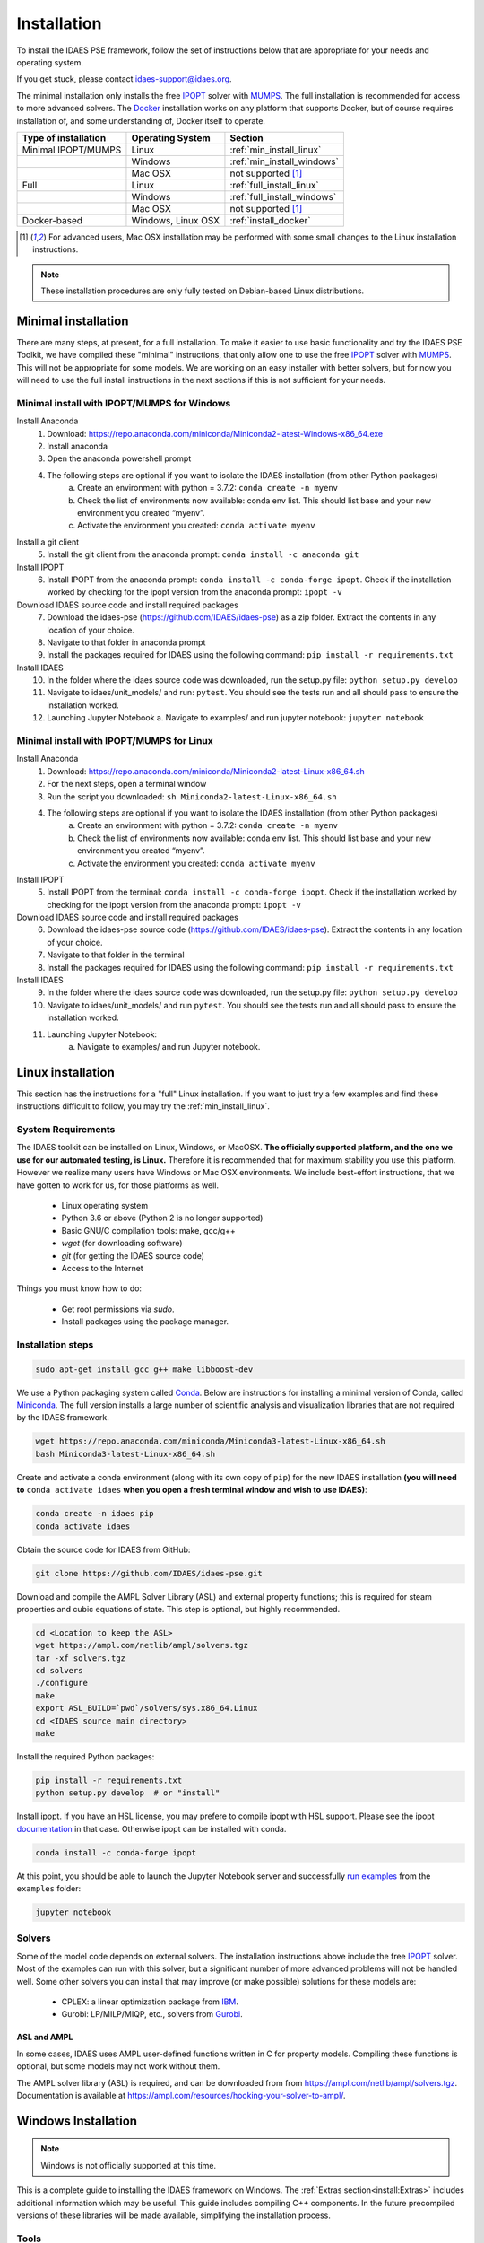 Installation
============

.. .. contents:: Contents
..     :local:

To install the IDAES PSE framework, follow the
set of instructions below that are appropriate for your needs and operating system.

If you get stuck, please contact `idaes-support@idaes.org <idaes-support@idaes.org>`_.

The minimal installation only installs the free IPOPT_ solver with MUMPS_.
The full installation is recommended for access to more advanced solvers.
The Docker_ installation works on any platform that supports Docker, but
of course requires installation of, and some understanding of, Docker itself
to operate.

.. _Docker: https://www.docker.com/

+-----------------------+------------------+-----------------------------+
| Type of installation  | Operating System | Section                     |
+=======================+==================+=============================+
| Minimal IPOPT/MUMPS   | Linux            | :ref:`min_install_linux`    |
+-----------------------+------------------+-----------------------------+
|                       | Windows          | :ref:`min_install_windows`  |
+-----------------------+------------------+-----------------------------+
|                       | Mac OSX          | not supported [1]_          |
+-----------------------+------------------+-----------------------------+
| Full                  | Linux            | :ref:`full_install_linux`   |
+-----------------------+------------------+-----------------------------+
|                       | Windows          | :ref:`full_install_windows` |
+-----------------------+------------------+-----------------------------+
|                       | Mac OSX          | not supported [1]_          |
+-----------------------+------------------+-----------------------------+
| Docker-based          | Windows, Linux   | :ref:`install_docker`       |
|                       | OSX              |                             |
+-----------------------+------------------+-----------------------------+

.. [1] For advanced users, Mac OSX installation may be performed with some small changes
       to the Linux installation instructions.

.. note::

    These installation procedures are only fully tested on Debian-based Linux
    distributions.

Minimal installation
--------------------
There are many steps, at present, for a full installation.
To make it easier to use basic functionality and try the IDAES PSE Toolkit, 
we have compiled these  "minimal" instructions, that only allow one to use the free 
IPOPT_ solver with `MUMPS`_. This will not be appropriate for some models.
We are working on an easy installer with better
solvers, but for now you will need to use the full install instructions in
the next sections if this is not sufficient for your needs.

.. _IPOPT: https://www.coin-or.org/Ipopt/documentation/documentation.html

.. _MUMPS: http://mumps.enseeiht.fr/

.. _min_install_windows:

Minimal install with IPOPT/MUMPS for Windows
^^^^^^^^^^^^^^^^^^^^^^^^^^^^^^^^^^^^^^^^^^^^

Install Anaconda
    1. Download: https://repo.anaconda.com/miniconda/Miniconda2-latest-Windows-x86_64.exe
    2. Install anaconda
    3. Open the anaconda powershell prompt
    4. The following steps are optional if you want to isolate the IDAES installation (from other Python packages)
        a. Create an environment with python = 3.7.2: ``conda create -n myenv``
        b. Check the list of environments now available: conda env list. This should list base and your new environment you created “myenv”. 
        c. Activate the environment you created: ``conda activate myenv``

Install a git client 
    5. Install the git client from the anaconda prompt: ``conda install -c anaconda git``  

Install IPOPT
    6. Install IPOPT from the anaconda prompt: ``conda install -c conda-forge ipopt``.
       Check if the installation worked by checking for the ipopt version from the anaconda prompt: ``ipopt -v``

Download IDAES source code and install required packages
    7. Download the idaes-pse (https://github.com/IDAES/idaes-pse) as a zip folder. Extract the contents in any location of your choice. 
    8. Navigate to that folder in anaconda prompt 
    9. Install the packages required for IDAES using the following command: ``pip install -r requirements.txt``

Install IDAES
    10. In the folder where the idaes source code was downloaded, run the setup.py file: ``python setup.py develop``
    11. Navigate to idaes/unit_models/ and run: ``pytest``. You should see the tests run and all should pass to ensure the installation worked.
    12. Launching Jupyter Notebook
        a. Navigate to examples/ and run jupyter notebook: ``jupyter notebook``

.. _min_install_linux:

Minimal install with IPOPT/MUMPS for Linux
^^^^^^^^^^^^^^^^^^^^^^^^^^^^^^^^^^^^^^^^^^

Install Anaconda
    1. Download: https://repo.anaconda.com/miniconda/Miniconda2-latest-Linux-x86_64.sh
    2. For the next steps, open a terminal window
    3. Run the script you downloaded: ``sh Miniconda2-latest-Linux-x86_64.sh``
    4. The following steps are optional if you want to isolate the IDAES installation (from other Python packages)
        a. Create an environment with python = 3.7.2: ``conda create -n myenv``
        b. Check the list of environments now available: conda env list. This should list base and your new environment you created “myenv”.
        c. Activate the environment you created: ``conda activate myenv``

Install IPOPT
    5. Install IPOPT from the terminal: ``conda install -c conda-forge ipopt``.
       Check if the installation worked by checking for the ipopt version from the anaconda prompt: ``ipopt -v``

Download IDAES source code and install required packages
    6. Download the idaes-pse source code (https://github.com/IDAES/idaes-pse). Extract the contents in any location of your choice.
    7. Navigate to that folder in the terminal
    8. Install the packages required for IDAES using the following command: ``pip install -r requirements.txt``

Install IDAES
    9. In the folder where the idaes source code was downloaded, run the setup.py file: ``python setup.py develop``
    10. Navigate to idaes/unit_models/ and run ``pytest``. You should see the tests run and all should pass to ensure the installation worked.
    11. Launching Jupyter Notebook:
         a. Navigate to examples/ and run Jupyter notebook.

.. _full_install_linux:

Linux installation
------------------
This section has the instructions for a "full" Linux installation. If you want to just try a few
examples and find these instructions difficult to follow, you may try the :ref:`min_install_linux`.

System Requirements
^^^^^^^^^^^^^^^^^^^
The IDAES toolkit can be installed on Linux, Windows, or MacOSX. **The officially supported
platform, and the one we use for our automated testing, is Linux.** Therefore it is recommended
that for maximum stability you use this platform. However we realize many users have
Windows or Mac OSX environments. We include best-effort instructions, that we have gotten
to work for us, for those platforms as well.

    * Linux operating system
    * Python 3.6 or above (Python 2 is no longer supported)
    * Basic GNU/C compilation tools: make, gcc/g++
    * `wget` (for downloading software)
    * `git` (for getting the IDAES source code)
    * Access to the Internet

Things you must know how to do:

    * Get root permissions via `sudo`.
    * Install packages using the package manager.

Installation steps
^^^^^^^^^^^^^^^^^^

.. code-block:: sh

    sudo apt-get install gcc g++ make libboost-dev

We use a Python packaging system called Conda_.
Below are instructions for installing a minimal version of Conda, called Miniconda_.
The full version installs a large number of scientific analysis and visualization libraries
that are not required by the IDAES framework.

.. _Conda: https://conda.io/
.. _Miniconda: https://conda.io/en/latest/miniconda.html

.. code-block:: sh

    wget https://repo.anaconda.com/miniconda/Miniconda3-latest-Linux-x86_64.sh
    bash Miniconda3-latest-Linux-x86_64.sh

Create and activate a conda environment (along with its own copy of ``pip``)
for the new IDAES installation **(you will need to** ``conda activate idaes``
**when you open a fresh terminal window and wish to use IDAES)**:

.. code-block:: sh

    conda create -n idaes pip
    conda activate idaes

Obtain the source code for IDAES from GitHub:

.. code-block:: sh

    git clone https://github.com/IDAES/idaes-pse.git

Download and compile the AMPL Solver Library (ASL) and external property functions;
this is required for steam properties and cubic equations of state. This step is
optional, but highly recommended.

.. code-block:: sh

    cd <Location to keep the ASL>
    wget https://ampl.com/netlib/ampl/solvers.tgz
    tar -xf solvers.tgz
    cd solvers
    ./configure
    make
    export ASL_BUILD=`pwd`/solvers/sys.x86_64.Linux
    cd <IDAES source main directory>
    make

Install the required Python packages:

.. code-block:: sh

    pip install -r requirements.txt
    python setup.py develop  # or "install"

Install ipopt.  If you have an HSL license, you may prefere to compile ipopt with HSL support.  Please see the ipopt `documentation <https://projects.coin-or.org/Ipopt>`_ in that case.  Otherwise ipopt can be installed with conda.

.. code-block:: sh

    conda install -c conda-forge ipopt


At this point, you should be able to launch the Jupyter Notebook server and successfully `run examples <examples.html>`_ from the ``examples`` folder:

.. code-block:: sh

    jupyter notebook

Solvers
^^^^^^^
Some of the model code depends on external solvers. The installation instructions
above include the free IPOPT_ solver. Most of the examples can run with this solver,
but a significant number of more advanced problems will not be handled well. Some
other solvers you can install that may improve (or make possible) solutions for
these models are:

    * CPLEX: a linear optimization package from `IBM <https://www.ibm.com/analytics/cplex-optimizer>`_.
    * Gurobi: LP/MILP/MIQP, etc., solvers from `Gurobi <http://www.gurobi.com>`_.

ASL and AMPL
""""""""""""
In some cases, IDAES uses AMPL user-defined functions written in C for property
models.  Compiling these functions is optional, but some models may not work
without them.

The AMPL solver library (ASL) is required, and can be downloaded from
from https://ampl.com/netlib/ampl/solvers.tgz.  Documentation is available at
https://ampl.com/resources/hooking-your-solver-to-ampl/.


.. _full_install_windows:

Windows Installation
--------------------
.. note:: Windows is not officially supported at this time.

This is a complete guide to installing the IDAES framework on Windows. 
The :ref:`Extras section<install:Extras>` includes additional information which may be useful.
This guide includes compiling C++ components.  In the future precompiled versions of these 
libraries will be made available, simplifying the installation process.

Tools
^^^^^
Before installing the IDAES software there are a few development tools that need to be installed.
There are alternatives, but an attempt was made to provide the easiest path here.

Text Editor
"""""""""""
1. Install a good text editor (Atom, notepad++, spyder, ... whatever you prefer).

Git Client
""""""""""
A git client is not necessary for all users, but if you are a developer or advanced user, you will likely want it.

1. Download a git client from https://git-scm.com/download/win
2. Run the installer (the default options should be okay).

MSYS2
"""""
MSYS2 provides a shell which will allow use of Linux style build tools.  It also provides a convenient package manager (pacman) which allows for easy installation of build tools.

1. Go to https://www.msys2.org/
2. Download the x86_64 installer
3. Run the installer (the default options should be okay)
4. Open the MSYS2 MinGW 64-bit terminal (go to: start menu/MSYS2 64Bit/MSYS2 MinGW 64Bit).
5. Update the MSYS2 software.

  - ``pacman -Syu``

6. Repeat step 5 until there are no more updates.
7. Install the build tools and libraries.

  - ``pacman -S mingw-w64-x86_64-toolchain mingw-w64-x86_64-boost unzip patch make``

8. While MinGW does produce Windows native binaries, depending on linking options, some DLLs may be required.  Add the MinWG/MSYS2 DLLs to your path.  For example if MSYS2 was installed in the default location you would probably want to add ``C:\msys64\mingw64\bin``. See Section :ref:`Modifying the Path Environment Variable <install:Modifying the Path Environment Variable>`.

.. note::

  In the MSYS2 terminal the directory structure looks different than the regular Windows directory structure.  The Windows C: drive is located at ``/c``.

Python
^^^^^^
1. Download Miniconda (https://docs.conda.io/en/latest/miniconda.html)
2. Run the Miniconda installer (default options should be fine)

Get IDAES
^^^^^^^^^
The two main options for getting IDAES are to download the files or to clone the repository.  Cloning the repository requires a git client. For core IDAES developers or users who need to track the latest developments **and** have access to the idaes-dev repo, replace "idaes-pse" with "idaes-dev."

Option 1: Download from Github
""""""""""""""""""""""""""""""
Most users can download the release files from https://github.com/IDAES/idaes-pse/releases.  The latest development version can be downloaded by  going to https://github.com/IDAES/idaes-pse and clicking the "Clone or Download" button then clicking on "Download Zip." Unzip the files to a convenient location.

Option 2: Fork and Clone the Repository
"""""""""""""""""""""""""""""""""""""""
For people who are not IDAES core developers but potentially would like to make contributions to the IDAES project or closely follow IDAES development, the best way to get the IDAES files is to fork the IDAES repo on Github, then clone the new fork. To fork the repository sign into your Github account, and go to https://github.com/IDAES/idaes-pse. Then, click the "Fork" button in the upper righthand corner of the page.

To clone a repository:

1. Open a command window.
2. Go to the directory where you want to create the local repo.
3. Enter the command (replace Github_Account with the Github account of the fork you wish to clone)

  - ``git clone https://github.com/Githhub_Account/idaes-pse``

4. The clone command should create a new idaes-pse subdirectory with a local repository.

IDAES Location
""""""""""""""

In the instructions that follow ``idaes_dir`` will refer to the directory containing the IDAES files.

Compiling ASL
^^^^^^^^^^^^^

The AMPL Solver Library (ASL) is required to compile some user-defined functions used in parts of the IDAES framework (mainly some property packages).

1. Open the MSYS2 MinGW 64-bit terminal (go to: start menu/MSYS2 64Bit/MSYS2 MinGW 64Bit).
2. Create a directory for complied source code in a convenient location, which will be referred to as ``src`` in these instructions.  For example (obviously change the user name and ``/c`` is the location of the C: drive in Windows) ``mkdir /c/Users/jeslick/src``.
3. Go to the source directory (again replace src with the actual directory)

 - ``cd src``

4. Download the ASL and compile the ASL

  - ``wget https://ampl.com/netlib/ampl/solvers.tgz``
  - ``tar -zxvf solvers.tgz``
  - ``cd solvers``
  - ``./configure``
  - ``make``

Compiling IDAES AMPL Function Extensions
^^^^^^^^^^^^^^^^^^^^^^^^^^^^^^^^^^^^^^^^

IDAES uses some additional user defined AMPL functions for various purposes, but mainly for physical properties.  Before installing IDAES these functions must be compiled.

1. Open the MSYS2 MinGW 64-bit terminal.
2. Set the ASL_BUILD environment variable (the directory may differ depending on the architecture and replace ``.../src`` with the actual location of your src directory)

  - ``export ASL_BUILD=C:/.../src/solvers/sys.x86_64.MINGW64_NT-10.0``

3. Go to the IDAES directory (replace ``/c/idaes_dir`` with the location of the IDAES files)

  - ``cd /c/idaes_dir/idaes_pse/``

4. Run make

  - ``make``

If the compile finishes without errors you can proceed to installing IDAES.

Install IDAES
^^^^^^^^^^^^^

1. Open the Anaconda Command prompt
2. Create an ``idaes`` environment and activate it (optional)

  - ``conda create -n idaes python=3 pip``
  - ``conda activate idaes``

.. note::
  If you are using a version of conda older than 4.4 the command on Windows to
  activate a conda environment (for example idaes) is ``activate idaes``.

3. Install requirements

  - ``pip install -r requirements.txt``

4. Install IDAES

  - ``python setup.py develop``

5. (Optional) Install IPOPT

  - ``conda install -c conda-forge ipopt``

Extras
^^^^^^

Building Documentation
""""""""""""""""""""""

Most users do not need to build this documentation, but if necessary you can.  The instructions here use the ``make`` from the MSYS2 installed above.

  1. Open the Anaconda Command prompt, and activate the IDAES environment
  2. Go to the IDAES directory
  3. Go to the docs subdirectory
  4. Add the MSYS2 bin directory to your path temporarily.  For example, if MSYS2 is installed in the default location:

    - ``set Path=%Path%;C:\msys64\usr\bin``

  5. Run make (from MSYS2):

    - ``make html``

The HTML documentation will be in the "build" subdirectory.

Compiling IPOPT
"""""""""""""""

It's not required to compile IPOPT yourself, and these are pretty much the standard IPOPT compile instructions.  If you have set up MSYS2 as above, you should be able to follow these instructions to compile IPOPT for Windows.

1. Download IPOPT from https://www.coin-or.org/download/source/Ipopt/, and put the zip file in the ``src`` directory created above.
2. Open the MSYS2 MinGW 64-bit terminal (go to: start menu/MSYS2 64Bit/MSYS2 MinGW 64Bit).
3. Unzip Ipopt (the ``*`` here represents the portion of the file names with the Ipopt version information)

  - ``unzip Ipopt*.zip``
  - ``cd Ipopt*``

4. Get third party libraries

  - ``cd ThirdParty/ASL``
  - ``./get.ASL``
  - ``cd ../Blas``
  - ``./get.Blas``
  - ... and so on for all but HSL, If you have an HSL license follow the instructions in the HSL directory

5. Go to the IPOPT directory (replace $IPOPT_DIR with the IPOPT directory)

  -  ``cd $IPOPT_DIR``
  - ``./configure``
  - ``make``

6. The IPOPT AMPL executable will be in ./Ipopt/src/Apps/AmplSolver/ipopt.exe, you can move the executable to a location in the path (environment variable). See Section :ref:`Modifying the Path Environment Variable <install:Modifying the Path Environment Variable>`.


Modifying the Path Environment Variable
"""""""""""""""""""""""""""""""""""""""

The Windows ``Path`` environment variable provides a search path for executable code and dynamically linked libraries (DLLs).  You can temporarily modify the path in a command window session or permanently modify it for the whole system.

**Changing Path Via the Control Panel**

This method will modify the path for the whole system.  Running programs especially open command windows will need to be restarted for this change to take effect.

Any version of Windows

  1. Press the "Windows Key."
  2. Start to type "Control Panel"
  3. Click on "Control Panel" in the start menu.
  4. Click "System and Security."
  5. Click "System."
  6. Click "Advanced system settings."
  7. Click "Environment Variables."

In Windows 10

  1. Press the "Windows Key."
  2. Start to type "Environment"
  3. Click on "Edit the system environment" in the start menu.
  4. Click "Environment Variables."

**Temporary Change in Command Window**

This method temporarily changes the path in just the active command window.  Once the command window is closed the change will be lost.

Just set the Path variable to include and additional directories you want to add to the path.  Replace ``added_directory`` with the directory you want to add.

  1. ``set Path=%Path%;added_directory``


.. _install_docker:

Installation using Docker
-------------------------
One way to install the IDAES PSE Framework is by using
the pre-built Docker_ image.

A Docker image is essentially an embedded
instance of Linux (even if you are using Windows or Mac OSX)
that has all the code for the IDAES PSE framework
pre-installed. You can run commands and Jupyter Notebooks in that
image. This section describes how to set up your system, get the
Docker image, and interact with it.

Install Docker on your system
^^^^^^^^^^^^^^^^^^^^^^^^^^^^^
#. Install the community edition (CE) of Docker_ (website: https://docker.io).
#. Start the Docker daemon. How to do this will depend on your operating system.

      OS X
         You should install `Docker Desktop for Mac`_.
         Docker should have been installed to your Applications directory. Browse to it and click on it from there.
         You will see a small icon in your toolbar that indicates
         that the daemon is running.

      Linux
         Install Docker using the package manager for your OS. Then
         start the daemon. If you are using Ubuntu or a Debian-based Linux distro,
         the Docker daemon will start automatically once Docker is installed.
         For CentOS, start Docker manually, e.g., run ``sudo systemctl start docker``.

      Windows
        You should install `Docker Desktop for Windows`_.
        Docker will be started automatically.

.. _Docker Desktop for Mac: https://docs.docker.com/docker-for-mac/install/
.. _Docker Desktop for Windows: https://docs.docker.com/docker-for-windows/install/

Get the IDAES Docker image
^^^^^^^^^^^^^^^^^^^^^^^^^^
You need to get the ready made Docker image containing the source
code and solvers for the IDAES PSE framework. This image is available
for download at a URL like "https://s3.amazonaws.com/idaes/idaes-pse/idaes-pse-docker-``VERSION``.tgz",
where ``VERSION`` is the release version. See the Releases_ page on GitHub
for information about what is different about each version.

If you want the latest version, simply use the tag "latest" as the version number.
Thus, **clicking on this link will start a download of the latest version**:
`https://s3.amazonaws.com/idaes/idaes-pse/idaes-pse-docker-latest.tgz
<https://s3.amazonaws.com/idaes/idaes-pse/idaes-pse-docker-latest.tgz>`_.

.. _Releases: https://github.com/IDAES/idaes-pse/releases

Load the IDAES Docker image
^^^^^^^^^^^^^^^^^^^^^^^^^^^
The image you downloaded needs to be loaded into your local Docker Installation
using the `Docker load`_ command, which from the command-line looks like
this:

    docker load < idaes-pse-docker-latest.tgz

.. _Docker load: https://docs.docker.com/engine/reference/commandline/load/

Run the IDAES Docker image
^^^^^^^^^^^^^^^^^^^^^^^^^^

To start the Docker image, use a graphical user interface or a console or shell
command-line interface.

From the command-line, if you want to start up the Jupyter Notebook server, e.g.
to view and run the examples and tutorials, then run this command:

.. code-block:: console

      $ docker run -p 8888:8888 -it idaes/idaes_pse
      ... <debugging output from Jupyter>
      ...
      Copy/paste this URL into your browser when you connect for the first time,
      to login with a token:
          http://(305491ce063a or 127.0.0.1):8888/?token=812a290619211bef9177b0e8c0fd7e4d1f673d29909ac254

Copy and paste the URL provided at the end of the output into a browser window
and you should get a working Jupyter Notebook. You can browse to the examples
directory under ``/home/idaes/examples`` and click on the Jupyter Notebooks to
open them.

To interact with the image directly from the command-line (console), you can run the
following command:

.. code-block:: console

      $ docker run -p 8888:8888 -it idaes/idaes_pse /bin/bash
      jovyan@10c11ca29008:~$ cd /home/idaes
      ...

